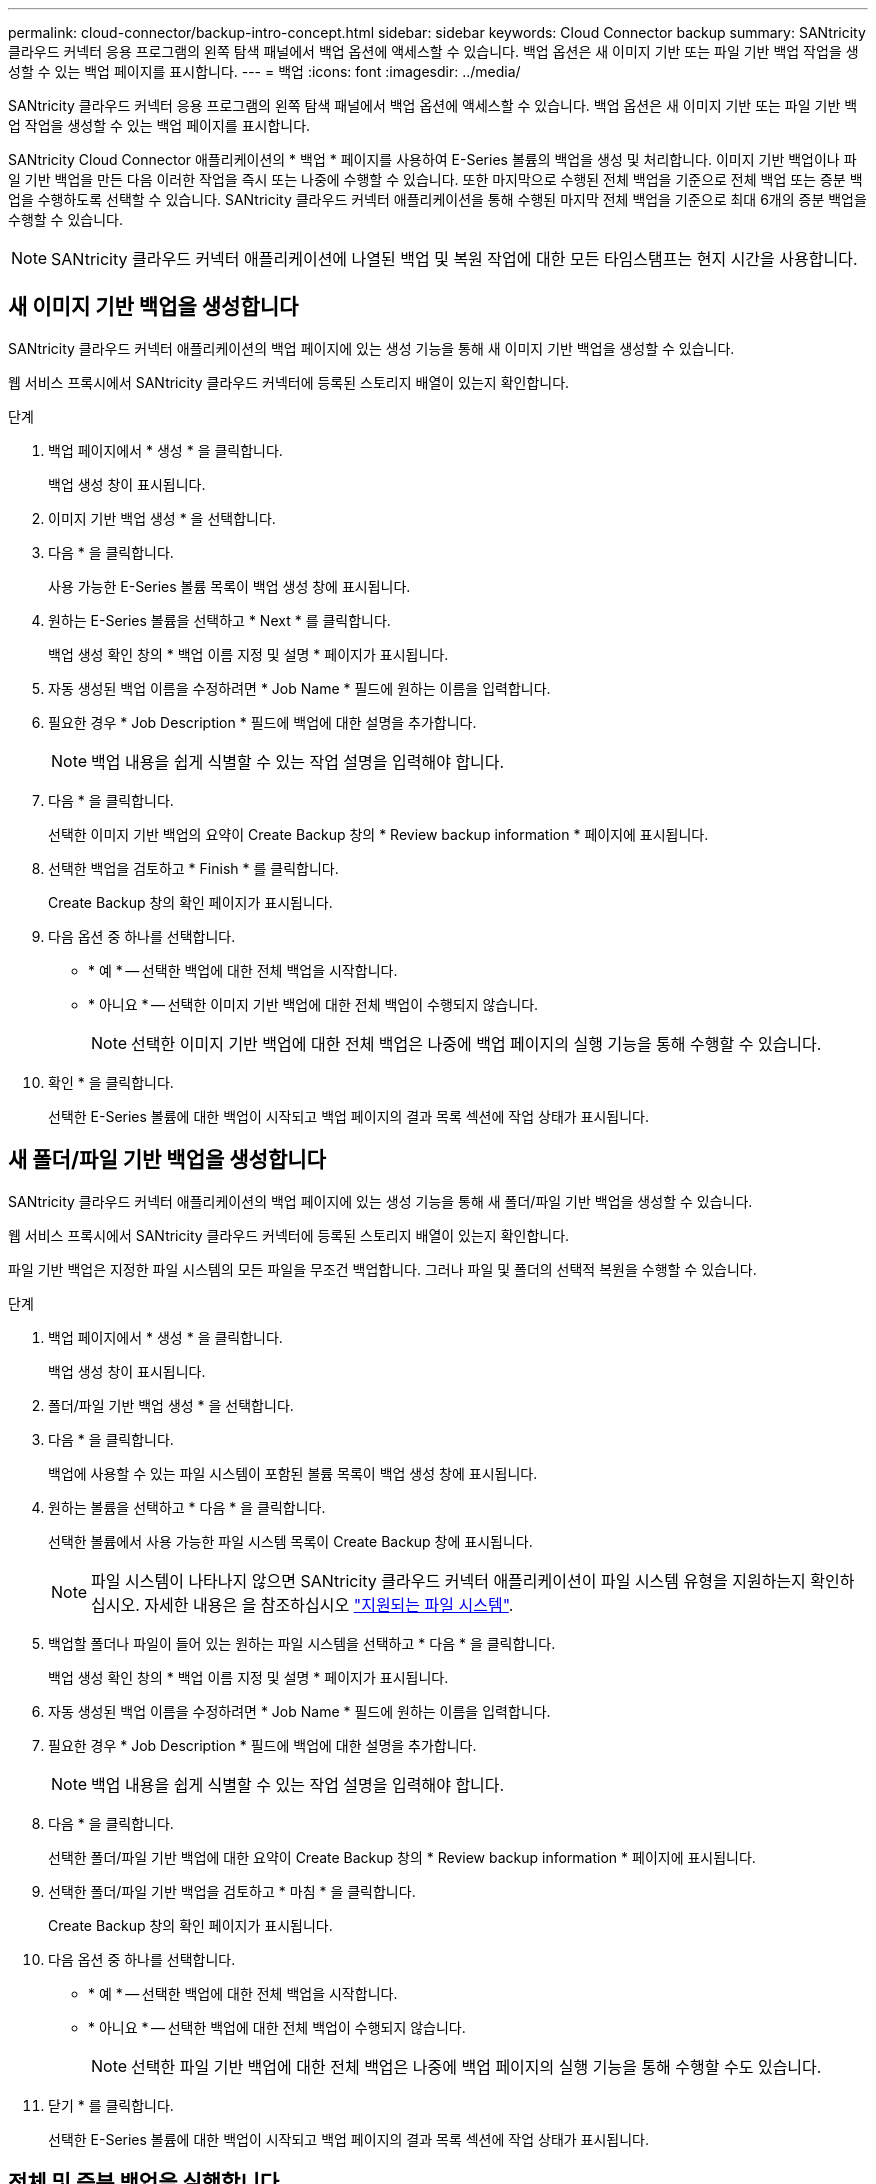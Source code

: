 ---
permalink: cloud-connector/backup-intro-concept.html 
sidebar: sidebar 
keywords: Cloud Connector backup 
summary: SANtricity 클라우드 커넥터 응용 프로그램의 왼쪽 탐색 패널에서 백업 옵션에 액세스할 수 있습니다. 백업 옵션은 새 이미지 기반 또는 파일 기반 백업 작업을 생성할 수 있는 백업 페이지를 표시합니다. 
---
= 백업
:icons: font
:imagesdir: ../media/


[role="lead"]
SANtricity 클라우드 커넥터 응용 프로그램의 왼쪽 탐색 패널에서 백업 옵션에 액세스할 수 있습니다. 백업 옵션은 새 이미지 기반 또는 파일 기반 백업 작업을 생성할 수 있는 백업 페이지를 표시합니다.

SANtricity Cloud Connector 애플리케이션의 * 백업 * 페이지를 사용하여 E-Series 볼륨의 백업을 생성 및 처리합니다. 이미지 기반 백업이나 파일 기반 백업을 만든 다음 이러한 작업을 즉시 또는 나중에 수행할 수 있습니다. 또한 마지막으로 수행된 전체 백업을 기준으로 전체 백업 또는 증분 백업을 수행하도록 선택할 수 있습니다. SANtricity 클라우드 커넥터 애플리케이션을 통해 수행된 마지막 전체 백업을 기준으로 최대 6개의 증분 백업을 수행할 수 있습니다.


NOTE: SANtricity 클라우드 커넥터 애플리케이션에 나열된 백업 및 복원 작업에 대한 모든 타임스탬프는 현지 시간을 사용합니다.



== 새 이미지 기반 백업을 생성합니다

SANtricity 클라우드 커넥터 애플리케이션의 백업 페이지에 있는 생성 기능을 통해 새 이미지 기반 백업을 생성할 수 있습니다.

웹 서비스 프록시에서 SANtricity 클라우드 커넥터에 등록된 스토리지 배열이 있는지 확인합니다.

.단계
. 백업 페이지에서 * 생성 * 을 클릭합니다.
+
백업 생성 창이 표시됩니다.

. 이미지 기반 백업 생성 * 을 선택합니다.
. 다음 * 을 클릭합니다.
+
사용 가능한 E-Series 볼륨 목록이 백업 생성 창에 표시됩니다.

. 원하는 E-Series 볼륨을 선택하고 * Next * 를 클릭합니다.
+
백업 생성 확인 창의 * 백업 이름 지정 및 설명 * 페이지가 표시됩니다.

. 자동 생성된 백업 이름을 수정하려면 * Job Name * 필드에 원하는 이름을 입력합니다.
. 필요한 경우 * Job Description * 필드에 백업에 대한 설명을 추가합니다.
+

NOTE: 백업 내용을 쉽게 식별할 수 있는 작업 설명을 입력해야 합니다.

. 다음 * 을 클릭합니다.
+
선택한 이미지 기반 백업의 요약이 Create Backup 창의 * Review backup information * 페이지에 표시됩니다.

. 선택한 백업을 검토하고 * Finish * 를 클릭합니다.
+
Create Backup 창의 확인 페이지가 표시됩니다.

. 다음 옵션 중 하나를 선택합니다.
+
** * 예 * -- 선택한 백업에 대한 전체 백업을 시작합니다.
** * 아니요 * -- 선택한 이미지 기반 백업에 대한 전체 백업이 수행되지 않습니다.
+

NOTE: 선택한 이미지 기반 백업에 대한 전체 백업은 나중에 백업 페이지의 실행 기능을 통해 수행할 수 있습니다.



. 확인 * 을 클릭합니다.
+
선택한 E-Series 볼륨에 대한 백업이 시작되고 백업 페이지의 결과 목록 섹션에 작업 상태가 표시됩니다.





== 새 폴더/파일 기반 백업을 생성합니다

SANtricity 클라우드 커넥터 애플리케이션의 백업 페이지에 있는 생성 기능을 통해 새 폴더/파일 기반 백업을 생성할 수 있습니다.

웹 서비스 프록시에서 SANtricity 클라우드 커넥터에 등록된 스토리지 배열이 있는지 확인합니다.

파일 기반 백업은 지정한 파일 시스템의 모든 파일을 무조건 백업합니다. 그러나 파일 및 폴더의 선택적 복원을 수행할 수 있습니다.

.단계
. 백업 페이지에서 * 생성 * 을 클릭합니다.
+
백업 생성 창이 표시됩니다.

. 폴더/파일 기반 백업 생성 * 을 선택합니다.
. 다음 * 을 클릭합니다.
+
백업에 사용할 수 있는 파일 시스템이 포함된 볼륨 목록이 백업 생성 창에 표시됩니다.

. 원하는 볼륨을 선택하고 * 다음 * 을 클릭합니다.
+
선택한 볼륨에서 사용 가능한 파일 시스템 목록이 Create Backup 창에 표시됩니다.

+

NOTE: 파일 시스템이 나타나지 않으면 SANtricity 클라우드 커넥터 애플리케이션이 파일 시스템 유형을 지원하는지 확인하십시오. 자세한 내용은 을 참조하십시오 link:learn-intro-concept.html#supported-file-systems["지원되는 파일 시스템"].

. 백업할 폴더나 파일이 들어 있는 원하는 파일 시스템을 선택하고 * 다음 * 을 클릭합니다.
+
백업 생성 확인 창의 * 백업 이름 지정 및 설명 * 페이지가 표시됩니다.

. 자동 생성된 백업 이름을 수정하려면 * Job Name * 필드에 원하는 이름을 입력합니다.
. 필요한 경우 * Job Description * 필드에 백업에 대한 설명을 추가합니다.
+

NOTE: 백업 내용을 쉽게 식별할 수 있는 작업 설명을 입력해야 합니다.

. 다음 * 을 클릭합니다.
+
선택한 폴더/파일 기반 백업에 대한 요약이 Create Backup 창의 * Review backup information * 페이지에 표시됩니다.

. 선택한 폴더/파일 기반 백업을 검토하고 * 마침 * 을 클릭합니다.
+
Create Backup 창의 확인 페이지가 표시됩니다.

. 다음 옵션 중 하나를 선택합니다.
+
** * 예 * -- 선택한 백업에 대한 전체 백업을 시작합니다.
** * 아니요 * -- 선택한 백업에 대한 전체 백업이 수행되지 않습니다.
+

NOTE: 선택한 파일 기반 백업에 대한 전체 백업은 나중에 백업 페이지의 실행 기능을 통해 수행할 수도 있습니다.



. 닫기 * 를 클릭합니다.
+
선택한 E-Series 볼륨에 대한 백업이 시작되고 백업 페이지의 결과 목록 섹션에 작업 상태가 표시됩니다.





== 전체 및 증분 백업을 실행합니다

백업 페이지의 실행 기능을 통해 전체 및 증분 백업을 수행할 수 있습니다. 증분 백업은 파일 기반 백업에만 사용할 수 있습니다.

SANtricity 클라우드 커넥터를 통해 백업 작업을 생성했는지 확인합니다.

.단계
. 백업 탭에서 원하는 백업 작업을 선택하고 * 실행 * 을 클릭합니다.
+

NOTE: 이전에 수행된 초기 백업 없이 이미지 기반 백업 작업 또는 백업 작업을 선택할 때마다 전체 백업이 자동으로 수행됩니다.

+
백업 실행 창이 표시됩니다.

. 다음 옵션 중 하나를 선택합니다.
+
** * 전체 * -- 선택한 파일 기반 백업에 대한 모든 데이터를 백업합니다.
** * Incremental * -- 마지막으로 수행된 백업 이후 변경된 내용만 백업합니다.
+

NOTE: SANtricity 클라우드 커넥터 애플리케이션을 통해 수행된 마지막 전체 백업을 기준으로 최대 6개의 증분 백업을 수행할 수 있습니다.



. Run * 을 클릭합니다.
+
백업 요청이 시작됩니다.





== 백업 작업을 삭제합니다

삭제 기능은 백업 세트와 함께 선택한 백업의 지정된 타겟 위치에서 백업된 데이터를 삭제합니다.

완료, 실패 또는 취소 상태의 백업이 있는지 확인합니다.

.단계
. 백업 페이지에서 원하는 백업을 선택하고 * 삭제 * 를 클릭합니다.
+

NOTE: 전체 기본 백업을 삭제하도록 선택하면 관련된 모든 증분 백업도 삭제됩니다.

+
Confirm Delete(삭제 확인) 창이 표시됩니다.

. 삭제 작업을 확인하려면 * 유형 삭제 * 필드에 '삭제'를 입력합니다.
. 삭제 * 를 클릭합니다.
+
선택한 백업이 삭제됩니다.


